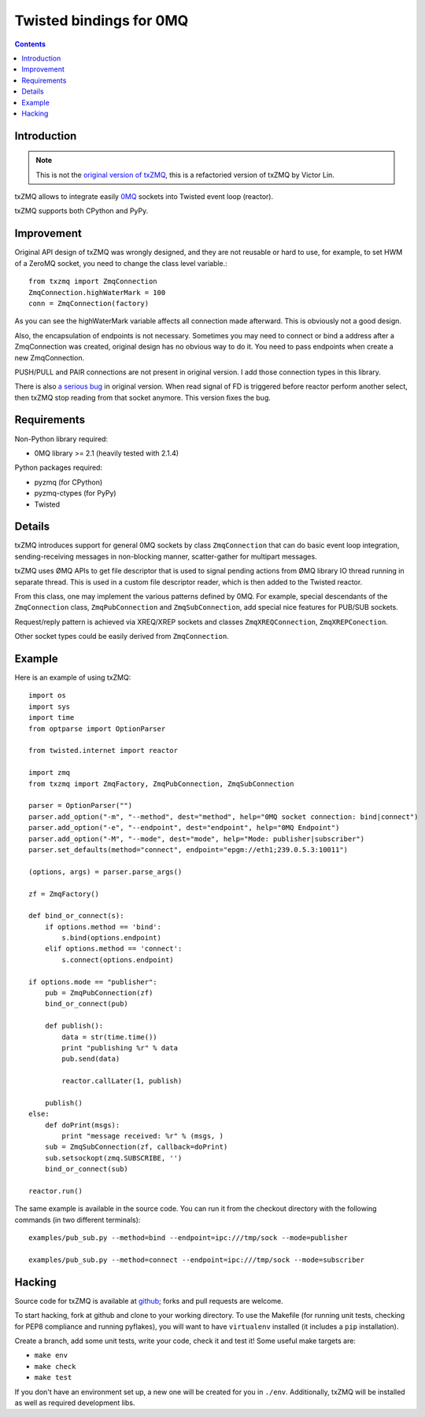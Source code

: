 Twisted bindings for 0MQ
========================

.. contents::

Introduction
------------

.. note::

    This is not the `original version of txZMQ`_, this is a refactoried version
    of txZMQ by Victor Lin.
    
    .. _`original version of txZMQ`: http://pypi.python.org/pypi/txZMQ

txZMQ allows to integrate easily `0MQ <http://zeromq.org>`_ sockets into
Twisted event loop (reactor).

txZMQ supports both CPython and PyPy.

Improvement
-----------

Original API design of txZMQ was wrongly designed, and they are not reusable or
hard to use,  for example, to set HWM of a ZeroMQ socket, you need to change 
the class level variable.::

    from txzmq import ZmqConnection
    ZmqConnection.highWaterMark = 100
    conn = ZmqConnection(factory)
    
As you can see the highWaterMark variable affects all connection made afterward.
This is obviously not a good design. 

Also, the encapsulation of endpoints is not necessary. Sometimes you may need
to connect or bind a address after a ZmqConnection was created, original 
design has no obvious way to do it. You need to pass endpoints when create a
new ZmqConnection.

PUSH/PULL and PAIR connections are not present in original version. I add
those connection types in this library.

There is also `a serious bug`_ in original version. When read signal
of FD is triggered before reactor perform another select, then txZMQ stop
reading from that socket anymore. This version fixes the bug. 

.. _`a serious bug`: https://github.com/smira/txZMQ/pull/3

Requirements
------------

Non-Python library required:

* 0MQ library >= 2.1 (heavily tested with 2.1.4)

Python packages required:

* pyzmq (for CPython)
* pyzmq-ctypes (for PyPy)
* Twisted


Details
-------

txZMQ introduces support for general 0MQ sockets by class ``ZmqConnection``
that can do basic event loop integration, sending-receiving messages in
non-blocking manner, scatter-gather for multipart messages.

txZMQ uses ØMQ APIs to get file descriptor that is used to signal pending
actions from ØMQ library IO thread running in separate thread. This is used in
a custom file descriptor reader, which is then added to the Twisted reactor.

From this class, one may implement the various patterns defined by 0MQ. For
example, special descendants of the ``ZmqConnection`` class,
``ZmqPubConnection`` and ``ZmqSubConnection``, add special nice features for
PUB/SUB sockets.

Request/reply pattern is achieved via XREQ/XREP sockets and classes ``ZmqXREQConnection``, 
``ZmqXREPConection``.

Other socket types could be easily derived from ``ZmqConnection``.


Example
-------

Here is an example of using txZMQ::

    import os
    import sys
    import time
    from optparse import OptionParser
    
    from twisted.internet import reactor
    
    import zmq
    from txzmq import ZmqFactory, ZmqPubConnection, ZmqSubConnection
    
    parser = OptionParser("")
    parser.add_option("-m", "--method", dest="method", help="0MQ socket connection: bind|connect")
    parser.add_option("-e", "--endpoint", dest="endpoint", help="0MQ Endpoint")
    parser.add_option("-M", "--mode", dest="mode", help="Mode: publisher|subscriber")
    parser.set_defaults(method="connect", endpoint="epgm://eth1;239.0.5.3:10011")
    
    (options, args) = parser.parse_args()
    
    zf = ZmqFactory()
    
    def bind_or_connect(s):
        if options.method == 'bind':
            s.bind(options.endpoint)
        elif options.method == 'connect':
            s.connect(options.endpoint)
    
    if options.mode == "publisher":
        pub = ZmqPubConnection(zf)
        bind_or_connect(pub)
    
        def publish():
            data = str(time.time())
            print "publishing %r" % data
            pub.send(data)
    
            reactor.callLater(1, publish)
    
        publish()
    else:
        def doPrint(msgs):
            print "message received: %r" % (msgs, )
        sub = ZmqSubConnection(zf, callback=doPrint)
        sub.setsockopt(zmq.SUBSCRIBE, '')
        bind_or_connect(sub)
    
    reactor.run()


The same example is available in the source code. You can run it from the
checkout directory with the following commands (in two different terminals)::

    examples/pub_sub.py --method=bind --endpoint=ipc:///tmp/sock --mode=publisher

    examples/pub_sub.py --method=connect --endpoint=ipc:///tmp/sock --mode=subscriber

Hacking
-------

Source code for txZMQ is available at `github <https://github.com/victorlin/txZMQ>`_;
forks and pull requests are welcome.

To start hacking, fork at github and clone to your working directory. To use
the Makefile (for running unit tests, checking for PEP8 compliance and running
pyflakes), you will want to have ``virtualenv`` installed (it includes a
``pip`` installation).

Create a branch, add some unit tests, write your code, check it and test it!
Some useful make targets are:

* ``make env``
* ``make check``
* ``make test``

If you don't have an environment set up, a new one will be created for you in
``./env``. Additionally, txZMQ will be installed as well as required
development libs.
